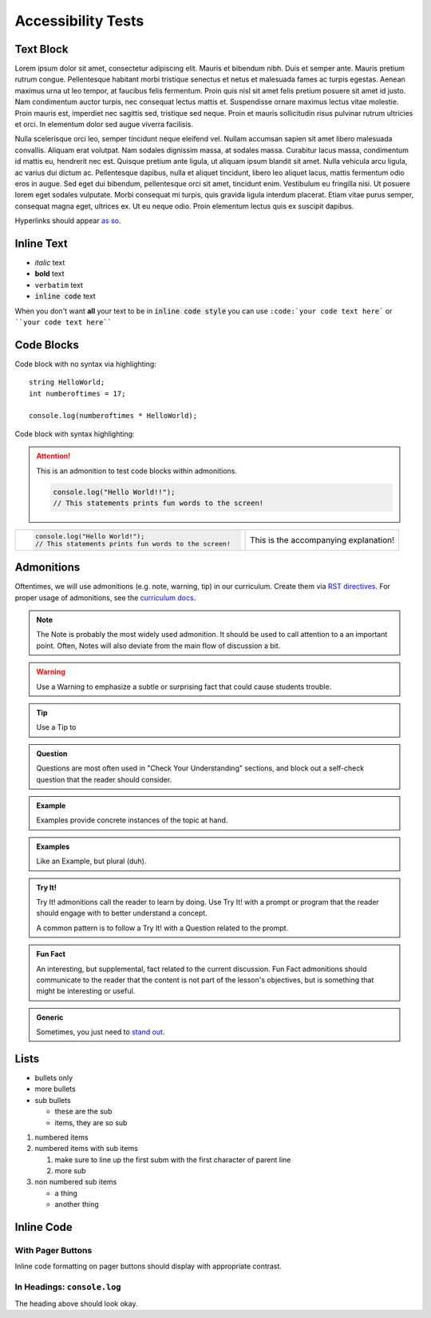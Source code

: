 Accessibility Tests
===================

Text Block
----------

Lorem ipsum dolor sit amet, consectetur adipiscing elit. Mauris et bibendum nibh. Duis et semper ante. Mauris pretium rutrum congue. Pellentesque habitant morbi tristique senectus et netus et malesuada fames ac turpis egestas. Aenean maximus urna ut leo tempor, at faucibus felis fermentum. Proin quis nisl sit amet felis pretium posuere sit amet id justo. Nam condimentum auctor turpis, nec consequat lectus mattis et. Suspendisse ornare maximus lectus vitae molestie. Proin mauris est, imperdiet nec sagittis sed, tristique sed neque. Proin et mauris sollicitudin risus pulvinar rutrum ultricies et orci. In elementum dolor sed augue viverra facilisis.

Nulla scelerisque orci leo, semper tincidunt neque eleifend vel. Nullam accumsan sapien sit amet libero malesuada convallis. Aliquam erat volutpat. Nam sodales dignissim massa, at sodales massa. Curabitur lacus massa, condimentum id mattis eu, hendrerit nec est. Quisque pretium ante ligula, ut aliquam ipsum blandit sit amet. Nulla vehicula arcu ligula, ac varius dui dictum ac. Pellentesque dapibus, nulla et aliquet tincidunt, libero leo aliquet lacus, mattis fermentum odio eros in augue. Sed eget dui bibendum, pellentesque orci sit amet, tincidunt enim. Vestibulum eu fringilla nisi. Ut posuere lorem eget sodales vulputate. Morbi consequat mi turpis, quis gravida ligula interdum placerat. Etiam vitae purus semper, consequat magna eget, ultrices ex. Ut eu neque odio. Proin elementum lectus quis ex suscipit dapibus.

Hyperlinks should appear `as so <https://google.com/>`_.

Inline Text
-----------

- *italic* text
- **bold** text
- ``verbatim`` text
- :code:`inline code` text

When you don't want **all** your text to be in :code:`inline code style` you can use ``:code:`your code text here``` or ````your code text here````

Code Blocks
-----------

Code block with no syntax via highlighting::

    string HelloWorld;
    int numberoftimes = 17;

    console.log(numberoftimes * HelloWorld);

Code block with syntax highlighting:

.. code-block:: python
   :linenos:

   def sayHello():
    print("Hello World!")

   sayHello()

.. attention::
   This is an admonition to test code blocks within admonitions.

   .. sourcecode:: js

      console.log("Hello World!!");
      // This statements prints fun words to the screen!


.. list-table::
   :widths: 60 40

   * - .. sourcecode:: js

          console.log("Hello World!");
          // This statements prints fun words to the screen!
     - This is the accompanying explanation!


.. _admonition-styles:

Admonitions
-----------

Oftentimes, we will use admonitions (e.g. note, warning, tip) in our curriculum. Create them via `RST directives <http://www.sphinx-doc.org/en/stable/usage/restructuredtext/basics.html#directives>`_. For proper usage of admonitions, see the `curriculum docs <https://education.launchcode.org/curriculum-docs/guide/admonitions.html>`_.


.. note:: 

   The Note is probably the most widely used admonition. It should be used to call attention to a an important point. Often, Notes will also deviate from the main flow of discussion a bit. 

.. warning:: 

   Use a Warning to emphasize a subtle or surprising fact that could cause students trouble.

.. tip:: 

   Use a Tip to 

.. admonition:: Question

   Questions are most often used in "Check Your Understanding" sections, and block out a self-check question that the reader should consider.

.. admonition:: Example

   Examples provide concrete instances of the topic at hand.

.. admonition:: Examples

   Like an Example, but plural (duh).
   
.. admonition:: Try It!

   Try It! admonitions call the reader to learn by doing. Use Try It! with a prompt or program that the reader should engage with to better understand a concept.

   A common pattern is to follow a Try It! with a Question related to the prompt.

.. admonition:: Fun Fact

   An interesting, but supplemental, fact related to the current discussion. Fun Fact admonitions should communicate to the reader that the content is not part of the lesson's objectives, but is something that might be interesting or useful. 

.. admonition:: Generic

   Sometimes, you just need to `stand out <https://giphy.com/gifs/nhl-hockey-ice-xUPGcJU55vuGH8Hfeo>`_.


Lists
-----

- bullets only
- more bullets

- sub bullets

  - these are the sub
  - items, they are so sub

1. numbered items
2. numbered items with sub items

   1. make sure to line up the first subm with the first character of parent line
   2. more sub

3. non numbered sub items

   - a thing
   - another thing

Inline Code
-----------

With Pager Buttons
^^^^^^^^^^^^^^^^^^

Inline code formatting on pager buttons should display with appropriate contrast.

.. raw:: html

   
   <ul class="pager">
      
      <li class="previous"><a href="output.html"><span aria-hidden="true">←</span> 3.2. Output With <code class="docutils literal notranslate"><span class="pre">console.log</span></code></a></li>
      
      
      <li class="next"><a href="../data-and-variables/index.html">4. Data and Variables <span aria-hidden="true">→</span></a></li>
      
   </ul>
    
In Headings: ``console.log``
^^^^^^^^^^^^^^^^^^^^^^^^^^^^

The heading above should look okay.

